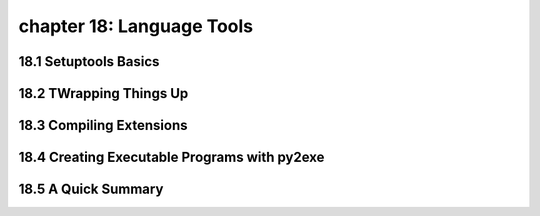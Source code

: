 chapter 18: Language Tools
======================================


18.1 Setuptools Basics
------------------------



18.2 TWrapping Things Up
------------------------------




18.3 Compiling Extensions
-----------------------------




18.4 Creating Executable Programs with py2exe
------------------------------------------------


18.5 A Quick Summary
-----------------------
